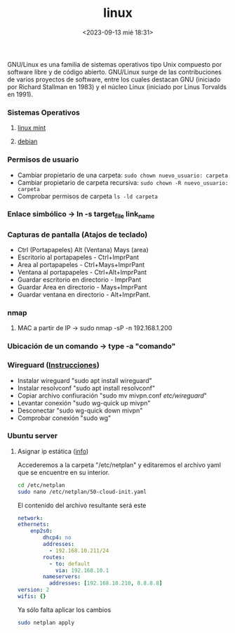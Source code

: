 :PROPERTIES:
:ID:       ccb379dd-3d92-4290-9fbd-5e56606da7bc
:END:
#+title: linux
#+STARTUP: overview
#+date: <2023-09-13 mié 18:31>

GNU/Linux  es una familia de sistemas operativos tipo Unix compuesto por software libre y de código abierto.​ GNU/Linux surge de las contribuciones de varios proyectos de software, entre los cuales destacan GNU (iniciado por Richard Stallman en 1983) y el núcleo Linux (iniciado por Linus Torvalds en 1991).

*** Sistemas Operativos
**** [[id:9d4a6d4f-e0be-47b4-8780-19a414c8230e][linux mint]]
**** [[id:bd6414c2-4e32-456d-975d-af557dd03380][debian]]
*** Permisos de usuario
 - Cambiar propietario de una carpeta: ~sudo chown nuevo_usuario: carpeta~
 - Cambiar propietario de carpeta recursiva: ~sudo chown -R nuevo_usuario: carpeta~
 - Comprobar permisos de carpeta ~ls -ld carpeta~
*** Enlace simbólico -> ln -s target_file link_name
*** Capturas de pantalla (Atajos de teclado)
- Ctrl (Portapapeles) Alt (Ventana) Mays (area)
- Escritorio al portapapeles - Ctrl+ImprPant
- Area al portapapeles - Ctrl+Mays+ImprPant
- Ventana al portapapeles - Ctrl+Alt+ImprPant
- Guardar escritorio en directorio - ImprPant
- Guardar Area en directorio - Mays+ImprPant
- Guardar ventana en directorio - Alt+ImprPant.
*** nmap
**** MAC a partir de IP -> sudo nmap -sP -n 192.168.1.200
*** Ubicación de un comando -> type -a "comando"
*** Wireguard ([[https://alexpro.sytes.net/cliente-wireguard-linux/][Instrucciones]])
 - Instalar wireguard "sudo apt install wireguard"
 - Instalar resolvconf "sudo apt install resolvconf"
 - Copiar archivo confiuración "sudo mv mivpn.conf /etc/wireguard/"
 - Levantar conexión "sudo wg-quick up mivpn"
 - Desconectar "sudo wg-quick down mivpn"
 - Comprobar conexión "sudo wg"


*** Ubuntu server
**** Asignar ip estática ([[https://linuxconfig.org/setting-a-static-ip-address-in-ubuntu-24-04-via-the-command-line][info]])
Accederemos a la carpeta "/etc/netplan" y editaremos el archivo yaml que se encuentre en su interior.

  #+begin_src bash
    cd /etc/netplan
    sudo nano /etc/netplan/50-cloud-init.yaml
  #+end_src

El contenido del archivo resultante será este

  #+begin_src yaml
    network:
    ethernets:
        enp2s0:
            dhcp4: no
            addresses:
              - 192.168.10.211/24
            routes:
              - to: default
                via: 192.168.10.1
            nameservers:
              addresses: [192.168.10.210, 8.8.8.8]
    version: 2
    wifis: {}
  #+end_src

Ya sólo falta aplicar los cambios
#+begin_src bash
  sudo netplan apply
#+end_src
